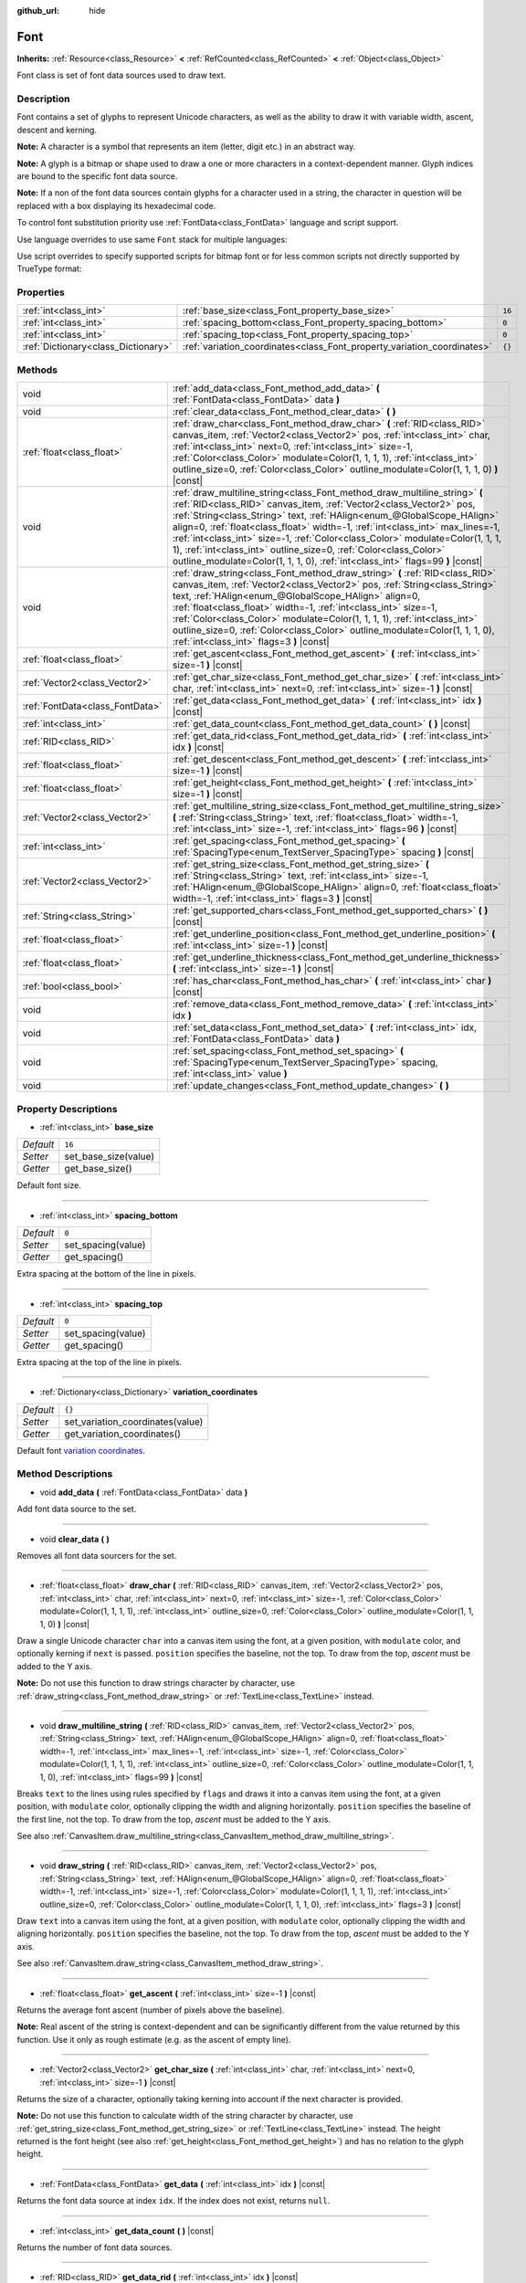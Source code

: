 :github_url: hide

.. Generated automatically by doc/tools/makerst.py in Godot's source tree.
.. DO NOT EDIT THIS FILE, but the Font.xml source instead.
.. The source is found in doc/classes or modules/<name>/doc_classes.

.. _class_Font:

Font
====

**Inherits:** :ref:`Resource<class_Resource>` **<** :ref:`RefCounted<class_RefCounted>` **<** :ref:`Object<class_Object>`

Font class is set of font data sources used to draw text.

Description
-----------

Font contains a set of glyphs to represent Unicode characters, as well as the ability to draw it with variable width, ascent, descent and kerning.

**Note:** A character is a symbol that represents an item (letter, digit etc.) in an abstract way.

**Note:** A glyph is a bitmap or shape used to draw a one or more characters in a context-dependent manner. Glyph indices are bound to the specific font data source.

**Note:** If a non of the font data sources contain glyphs for a character used in a string, the character in question will be replaced with a box displaying its hexadecimal code.


.. tabs::

 .. code-tab:: gdscript

    var font = Font.new()
    font.add_data(load("res://BarlowCondensed-Bold.ttf"))
    $"Label".set("custom_fonts/font", font)
    $"Label".set("custom_fonts/font_size", 64)

 .. code-tab:: csharp

    var font = new Font();
    font.AddData(ResourceLoader.Load<FontData>("res://BarlowCondensed-Bold.ttf"));
    GetNode("Label").Set("custom_fonts/font", font);
    GetNode("Label").Set("custom_font_sizes/font_size", 64);



To control font substitution priority use :ref:`FontData<class_FontData>` language and script support.

Use language overrides to use same ``Font`` stack for multiple languages:


.. tabs::

 .. code-tab:: gdscript

    # Use Naskh font for Persian and Nastaʼlīq font for Urdu text.
    var font_data_fa = load("res://NotoNaskhArabicUI_Regular.ttf");
    font_data_fa.set_language_support_override("fa", true);
    font_data_fa.set_language_support_override("ur", false);
    
    var font_data_ur = load("res://NotoNastaliqUrdu_Regular.ttf");
    font_data_ur.set_language_support_override("fa", false);
    font_data_ur.set_language_support_override("ur", true);

 .. code-tab:: csharp

    // Use Naskh font for Persian and Nastaʼlīq font for Urdu text.
    var fontDataFA = ResourceLoader.Load<FontData>("res://NotoNaskhArabicUI_Regular.ttf");
    fontDataFA.SetLanguageSupportOverride("fa", true);
    fontDataFA.SetLanguageSupportOverride("ur", false);
    
    var fontDataUR = ResourceLoader.Load<FontData>("res://NotoNastaliqUrdu_Regular.ttf");
    fontDataUR.SetLanguageSupportOverride("fa", false);
    fontDataUR.SetLanguageSupportOverride("ur", true);



Use script overrides to specify supported scripts for bitmap font or for less common scripts not directly supported by TrueType format:


.. tabs::

 .. code-tab:: gdscript

    # Use specified font for Egyptian hieroglyphs.
    var font_data = load("res://unifont.ttf");
    font_data.set_script_support_override("Egyp", true);

 .. code-tab:: csharp

    // Use specified font for Egyptian hieroglyphs.
    var fontData = ResourceLoader.Load<FontData>("res://unifont.ttf");
    fontData.SetScriptSupportOverride("Egyp", true);



Properties
----------

+-------------------------------------+-------------------------------------------------------------------------+--------+
| :ref:`int<class_int>`               | :ref:`base_size<class_Font_property_base_size>`                         | ``16`` |
+-------------------------------------+-------------------------------------------------------------------------+--------+
| :ref:`int<class_int>`               | :ref:`spacing_bottom<class_Font_property_spacing_bottom>`               | ``0``  |
+-------------------------------------+-------------------------------------------------------------------------+--------+
| :ref:`int<class_int>`               | :ref:`spacing_top<class_Font_property_spacing_top>`                     | ``0``  |
+-------------------------------------+-------------------------------------------------------------------------+--------+
| :ref:`Dictionary<class_Dictionary>` | :ref:`variation_coordinates<class_Font_property_variation_coordinates>` | ``{}`` |
+-------------------------------------+-------------------------------------------------------------------------+--------+

Methods
-------

+---------------------------------+----------------------------------------------------------------------------------------------------------------------------------------------------------------------------------------------------------------------------------------------------------------------------------------------------------------------------------------------------------------------------------------------------------------------------------------------------------------------------------------------------------------------------------------------------+
| void                            | :ref:`add_data<class_Font_method_add_data>` **(** :ref:`FontData<class_FontData>` data **)**                                                                                                                                                                                                                                                                                                                                                                                                                                                       |
+---------------------------------+----------------------------------------------------------------------------------------------------------------------------------------------------------------------------------------------------------------------------------------------------------------------------------------------------------------------------------------------------------------------------------------------------------------------------------------------------------------------------------------------------------------------------------------------------+
| void                            | :ref:`clear_data<class_Font_method_clear_data>` **(** **)**                                                                                                                                                                                                                                                                                                                                                                                                                                                                                        |
+---------------------------------+----------------------------------------------------------------------------------------------------------------------------------------------------------------------------------------------------------------------------------------------------------------------------------------------------------------------------------------------------------------------------------------------------------------------------------------------------------------------------------------------------------------------------------------------------+
| :ref:`float<class_float>`       | :ref:`draw_char<class_Font_method_draw_char>` **(** :ref:`RID<class_RID>` canvas_item, :ref:`Vector2<class_Vector2>` pos, :ref:`int<class_int>` char, :ref:`int<class_int>` next=0, :ref:`int<class_int>` size=-1, :ref:`Color<class_Color>` modulate=Color(1, 1, 1, 1), :ref:`int<class_int>` outline_size=0, :ref:`Color<class_Color>` outline_modulate=Color(1, 1, 1, 0) **)** |const|                                                                                                                                                          |
+---------------------------------+----------------------------------------------------------------------------------------------------------------------------------------------------------------------------------------------------------------------------------------------------------------------------------------------------------------------------------------------------------------------------------------------------------------------------------------------------------------------------------------------------------------------------------------------------+
| void                            | :ref:`draw_multiline_string<class_Font_method_draw_multiline_string>` **(** :ref:`RID<class_RID>` canvas_item, :ref:`Vector2<class_Vector2>` pos, :ref:`String<class_String>` text, :ref:`HAlign<enum_@GlobalScope_HAlign>` align=0, :ref:`float<class_float>` width=-1, :ref:`int<class_int>` max_lines=-1, :ref:`int<class_int>` size=-1, :ref:`Color<class_Color>` modulate=Color(1, 1, 1, 1), :ref:`int<class_int>` outline_size=0, :ref:`Color<class_Color>` outline_modulate=Color(1, 1, 1, 0), :ref:`int<class_int>` flags=99 **)** |const| |
+---------------------------------+----------------------------------------------------------------------------------------------------------------------------------------------------------------------------------------------------------------------------------------------------------------------------------------------------------------------------------------------------------------------------------------------------------------------------------------------------------------------------------------------------------------------------------------------------+
| void                            | :ref:`draw_string<class_Font_method_draw_string>` **(** :ref:`RID<class_RID>` canvas_item, :ref:`Vector2<class_Vector2>` pos, :ref:`String<class_String>` text, :ref:`HAlign<enum_@GlobalScope_HAlign>` align=0, :ref:`float<class_float>` width=-1, :ref:`int<class_int>` size=-1, :ref:`Color<class_Color>` modulate=Color(1, 1, 1, 1), :ref:`int<class_int>` outline_size=0, :ref:`Color<class_Color>` outline_modulate=Color(1, 1, 1, 0), :ref:`int<class_int>` flags=3 **)** |const|                                                          |
+---------------------------------+----------------------------------------------------------------------------------------------------------------------------------------------------------------------------------------------------------------------------------------------------------------------------------------------------------------------------------------------------------------------------------------------------------------------------------------------------------------------------------------------------------------------------------------------------+
| :ref:`float<class_float>`       | :ref:`get_ascent<class_Font_method_get_ascent>` **(** :ref:`int<class_int>` size=-1 **)** |const|                                                                                                                                                                                                                                                                                                                                                                                                                                                  |
+---------------------------------+----------------------------------------------------------------------------------------------------------------------------------------------------------------------------------------------------------------------------------------------------------------------------------------------------------------------------------------------------------------------------------------------------------------------------------------------------------------------------------------------------------------------------------------------------+
| :ref:`Vector2<class_Vector2>`   | :ref:`get_char_size<class_Font_method_get_char_size>` **(** :ref:`int<class_int>` char, :ref:`int<class_int>` next=0, :ref:`int<class_int>` size=-1 **)** |const|                                                                                                                                                                                                                                                                                                                                                                                  |
+---------------------------------+----------------------------------------------------------------------------------------------------------------------------------------------------------------------------------------------------------------------------------------------------------------------------------------------------------------------------------------------------------------------------------------------------------------------------------------------------------------------------------------------------------------------------------------------------+
| :ref:`FontData<class_FontData>` | :ref:`get_data<class_Font_method_get_data>` **(** :ref:`int<class_int>` idx **)** |const|                                                                                                                                                                                                                                                                                                                                                                                                                                                          |
+---------------------------------+----------------------------------------------------------------------------------------------------------------------------------------------------------------------------------------------------------------------------------------------------------------------------------------------------------------------------------------------------------------------------------------------------------------------------------------------------------------------------------------------------------------------------------------------------+
| :ref:`int<class_int>`           | :ref:`get_data_count<class_Font_method_get_data_count>` **(** **)** |const|                                                                                                                                                                                                                                                                                                                                                                                                                                                                        |
+---------------------------------+----------------------------------------------------------------------------------------------------------------------------------------------------------------------------------------------------------------------------------------------------------------------------------------------------------------------------------------------------------------------------------------------------------------------------------------------------------------------------------------------------------------------------------------------------+
| :ref:`RID<class_RID>`           | :ref:`get_data_rid<class_Font_method_get_data_rid>` **(** :ref:`int<class_int>` idx **)** |const|                                                                                                                                                                                                                                                                                                                                                                                                                                                  |
+---------------------------------+----------------------------------------------------------------------------------------------------------------------------------------------------------------------------------------------------------------------------------------------------------------------------------------------------------------------------------------------------------------------------------------------------------------------------------------------------------------------------------------------------------------------------------------------------+
| :ref:`float<class_float>`       | :ref:`get_descent<class_Font_method_get_descent>` **(** :ref:`int<class_int>` size=-1 **)** |const|                                                                                                                                                                                                                                                                                                                                                                                                                                                |
+---------------------------------+----------------------------------------------------------------------------------------------------------------------------------------------------------------------------------------------------------------------------------------------------------------------------------------------------------------------------------------------------------------------------------------------------------------------------------------------------------------------------------------------------------------------------------------------------+
| :ref:`float<class_float>`       | :ref:`get_height<class_Font_method_get_height>` **(** :ref:`int<class_int>` size=-1 **)** |const|                                                                                                                                                                                                                                                                                                                                                                                                                                                  |
+---------------------------------+----------------------------------------------------------------------------------------------------------------------------------------------------------------------------------------------------------------------------------------------------------------------------------------------------------------------------------------------------------------------------------------------------------------------------------------------------------------------------------------------------------------------------------------------------+
| :ref:`Vector2<class_Vector2>`   | :ref:`get_multiline_string_size<class_Font_method_get_multiline_string_size>` **(** :ref:`String<class_String>` text, :ref:`float<class_float>` width=-1, :ref:`int<class_int>` size=-1, :ref:`int<class_int>` flags=96 **)** |const|                                                                                                                                                                                                                                                                                                              |
+---------------------------------+----------------------------------------------------------------------------------------------------------------------------------------------------------------------------------------------------------------------------------------------------------------------------------------------------------------------------------------------------------------------------------------------------------------------------------------------------------------------------------------------------------------------------------------------------+
| :ref:`int<class_int>`           | :ref:`get_spacing<class_Font_method_get_spacing>` **(** :ref:`SpacingType<enum_TextServer_SpacingType>` spacing **)** |const|                                                                                                                                                                                                                                                                                                                                                                                                                      |
+---------------------------------+----------------------------------------------------------------------------------------------------------------------------------------------------------------------------------------------------------------------------------------------------------------------------------------------------------------------------------------------------------------------------------------------------------------------------------------------------------------------------------------------------------------------------------------------------+
| :ref:`Vector2<class_Vector2>`   | :ref:`get_string_size<class_Font_method_get_string_size>` **(** :ref:`String<class_String>` text, :ref:`int<class_int>` size=-1, :ref:`HAlign<enum_@GlobalScope_HAlign>` align=0, :ref:`float<class_float>` width=-1, :ref:`int<class_int>` flags=3 **)** |const|                                                                                                                                                                                                                                                                                  |
+---------------------------------+----------------------------------------------------------------------------------------------------------------------------------------------------------------------------------------------------------------------------------------------------------------------------------------------------------------------------------------------------------------------------------------------------------------------------------------------------------------------------------------------------------------------------------------------------+
| :ref:`String<class_String>`     | :ref:`get_supported_chars<class_Font_method_get_supported_chars>` **(** **)** |const|                                                                                                                                                                                                                                                                                                                                                                                                                                                              |
+---------------------------------+----------------------------------------------------------------------------------------------------------------------------------------------------------------------------------------------------------------------------------------------------------------------------------------------------------------------------------------------------------------------------------------------------------------------------------------------------------------------------------------------------------------------------------------------------+
| :ref:`float<class_float>`       | :ref:`get_underline_position<class_Font_method_get_underline_position>` **(** :ref:`int<class_int>` size=-1 **)** |const|                                                                                                                                                                                                                                                                                                                                                                                                                          |
+---------------------------------+----------------------------------------------------------------------------------------------------------------------------------------------------------------------------------------------------------------------------------------------------------------------------------------------------------------------------------------------------------------------------------------------------------------------------------------------------------------------------------------------------------------------------------------------------+
| :ref:`float<class_float>`       | :ref:`get_underline_thickness<class_Font_method_get_underline_thickness>` **(** :ref:`int<class_int>` size=-1 **)** |const|                                                                                                                                                                                                                                                                                                                                                                                                                        |
+---------------------------------+----------------------------------------------------------------------------------------------------------------------------------------------------------------------------------------------------------------------------------------------------------------------------------------------------------------------------------------------------------------------------------------------------------------------------------------------------------------------------------------------------------------------------------------------------+
| :ref:`bool<class_bool>`         | :ref:`has_char<class_Font_method_has_char>` **(** :ref:`int<class_int>` char **)** |const|                                                                                                                                                                                                                                                                                                                                                                                                                                                         |
+---------------------------------+----------------------------------------------------------------------------------------------------------------------------------------------------------------------------------------------------------------------------------------------------------------------------------------------------------------------------------------------------------------------------------------------------------------------------------------------------------------------------------------------------------------------------------------------------+
| void                            | :ref:`remove_data<class_Font_method_remove_data>` **(** :ref:`int<class_int>` idx **)**                                                                                                                                                                                                                                                                                                                                                                                                                                                            |
+---------------------------------+----------------------------------------------------------------------------------------------------------------------------------------------------------------------------------------------------------------------------------------------------------------------------------------------------------------------------------------------------------------------------------------------------------------------------------------------------------------------------------------------------------------------------------------------------+
| void                            | :ref:`set_data<class_Font_method_set_data>` **(** :ref:`int<class_int>` idx, :ref:`FontData<class_FontData>` data **)**                                                                                                                                                                                                                                                                                                                                                                                                                            |
+---------------------------------+----------------------------------------------------------------------------------------------------------------------------------------------------------------------------------------------------------------------------------------------------------------------------------------------------------------------------------------------------------------------------------------------------------------------------------------------------------------------------------------------------------------------------------------------------+
| void                            | :ref:`set_spacing<class_Font_method_set_spacing>` **(** :ref:`SpacingType<enum_TextServer_SpacingType>` spacing, :ref:`int<class_int>` value **)**                                                                                                                                                                                                                                                                                                                                                                                                 |
+---------------------------------+----------------------------------------------------------------------------------------------------------------------------------------------------------------------------------------------------------------------------------------------------------------------------------------------------------------------------------------------------------------------------------------------------------------------------------------------------------------------------------------------------------------------------------------------------+
| void                            | :ref:`update_changes<class_Font_method_update_changes>` **(** **)**                                                                                                                                                                                                                                                                                                                                                                                                                                                                                |
+---------------------------------+----------------------------------------------------------------------------------------------------------------------------------------------------------------------------------------------------------------------------------------------------------------------------------------------------------------------------------------------------------------------------------------------------------------------------------------------------------------------------------------------------------------------------------------------------+

Property Descriptions
---------------------

.. _class_Font_property_base_size:

- :ref:`int<class_int>` **base_size**

+-----------+----------------------+
| *Default* | ``16``               |
+-----------+----------------------+
| *Setter*  | set_base_size(value) |
+-----------+----------------------+
| *Getter*  | get_base_size()      |
+-----------+----------------------+

Default font size.

----

.. _class_Font_property_spacing_bottom:

- :ref:`int<class_int>` **spacing_bottom**

+-----------+--------------------+
| *Default* | ``0``              |
+-----------+--------------------+
| *Setter*  | set_spacing(value) |
+-----------+--------------------+
| *Getter*  | get_spacing()      |
+-----------+--------------------+

Extra spacing at the bottom of the line in pixels.

----

.. _class_Font_property_spacing_top:

- :ref:`int<class_int>` **spacing_top**

+-----------+--------------------+
| *Default* | ``0``              |
+-----------+--------------------+
| *Setter*  | set_spacing(value) |
+-----------+--------------------+
| *Getter*  | get_spacing()      |
+-----------+--------------------+

Extra spacing at the top of the line in pixels.

----

.. _class_Font_property_variation_coordinates:

- :ref:`Dictionary<class_Dictionary>` **variation_coordinates**

+-----------+----------------------------------+
| *Default* | ``{}``                           |
+-----------+----------------------------------+
| *Setter*  | set_variation_coordinates(value) |
+-----------+----------------------------------+
| *Getter*  | get_variation_coordinates()      |
+-----------+----------------------------------+

Default font `variation coordinates <https://docs.microsoft.com/en-us/typography/opentype/spec/dvaraxisreg>`_.

Method Descriptions
-------------------

.. _class_Font_method_add_data:

- void **add_data** **(** :ref:`FontData<class_FontData>` data **)**

Add font data source to the set.

----

.. _class_Font_method_clear_data:

- void **clear_data** **(** **)**

Removes all font data sourcers for the set.

----

.. _class_Font_method_draw_char:

- :ref:`float<class_float>` **draw_char** **(** :ref:`RID<class_RID>` canvas_item, :ref:`Vector2<class_Vector2>` pos, :ref:`int<class_int>` char, :ref:`int<class_int>` next=0, :ref:`int<class_int>` size=-1, :ref:`Color<class_Color>` modulate=Color(1, 1, 1, 1), :ref:`int<class_int>` outline_size=0, :ref:`Color<class_Color>` outline_modulate=Color(1, 1, 1, 0) **)** |const|

Draw a single Unicode character ``char`` into a canvas item using the font, at a given position, with ``modulate`` color, and optionally kerning if ``next`` is passed. ``position`` specifies the baseline, not the top. To draw from the top, *ascent* must be added to the Y axis.

**Note:** Do not use this function to draw strings character by character, use :ref:`draw_string<class_Font_method_draw_string>` or :ref:`TextLine<class_TextLine>` instead.

----

.. _class_Font_method_draw_multiline_string:

- void **draw_multiline_string** **(** :ref:`RID<class_RID>` canvas_item, :ref:`Vector2<class_Vector2>` pos, :ref:`String<class_String>` text, :ref:`HAlign<enum_@GlobalScope_HAlign>` align=0, :ref:`float<class_float>` width=-1, :ref:`int<class_int>` max_lines=-1, :ref:`int<class_int>` size=-1, :ref:`Color<class_Color>` modulate=Color(1, 1, 1, 1), :ref:`int<class_int>` outline_size=0, :ref:`Color<class_Color>` outline_modulate=Color(1, 1, 1, 0), :ref:`int<class_int>` flags=99 **)** |const|

Breaks ``text`` to the lines using rules specified by ``flags`` and draws it into a canvas item using the font, at a given position, with ``modulate`` color, optionally clipping the width and aligning horizontally. ``position`` specifies the baseline of the first line, not the top. To draw from the top, *ascent* must be added to the Y axis.

See also :ref:`CanvasItem.draw_multiline_string<class_CanvasItem_method_draw_multiline_string>`.

----

.. _class_Font_method_draw_string:

- void **draw_string** **(** :ref:`RID<class_RID>` canvas_item, :ref:`Vector2<class_Vector2>` pos, :ref:`String<class_String>` text, :ref:`HAlign<enum_@GlobalScope_HAlign>` align=0, :ref:`float<class_float>` width=-1, :ref:`int<class_int>` size=-1, :ref:`Color<class_Color>` modulate=Color(1, 1, 1, 1), :ref:`int<class_int>` outline_size=0, :ref:`Color<class_Color>` outline_modulate=Color(1, 1, 1, 0), :ref:`int<class_int>` flags=3 **)** |const|

Draw ``text`` into a canvas item using the font, at a given position, with ``modulate`` color, optionally clipping the width and aligning horizontally. ``position`` specifies the baseline, not the top. To draw from the top, *ascent* must be added to the Y axis.

See also :ref:`CanvasItem.draw_string<class_CanvasItem_method_draw_string>`.

----

.. _class_Font_method_get_ascent:

- :ref:`float<class_float>` **get_ascent** **(** :ref:`int<class_int>` size=-1 **)** |const|

Returns the average font ascent (number of pixels above the baseline).

**Note:** Real ascent of the string is context-dependent and can be significantly different from the value returned by this function. Use it only as rough estimate (e.g. as the ascent of empty line).

----

.. _class_Font_method_get_char_size:

- :ref:`Vector2<class_Vector2>` **get_char_size** **(** :ref:`int<class_int>` char, :ref:`int<class_int>` next=0, :ref:`int<class_int>` size=-1 **)** |const|

Returns the size of a character, optionally taking kerning into account if the next character is provided.

**Note:** Do not use this function to calculate width of the string character by character, use :ref:`get_string_size<class_Font_method_get_string_size>` or :ref:`TextLine<class_TextLine>` instead. The height returned is the font height (see also :ref:`get_height<class_Font_method_get_height>`) and has no relation to the glyph height.

----

.. _class_Font_method_get_data:

- :ref:`FontData<class_FontData>` **get_data** **(** :ref:`int<class_int>` idx **)** |const|

Returns the font data source at index ``idx``. If the index does not exist, returns ``null``.

----

.. _class_Font_method_get_data_count:

- :ref:`int<class_int>` **get_data_count** **(** **)** |const|

Returns the number of font data sources.

----

.. _class_Font_method_get_data_rid:

- :ref:`RID<class_RID>` **get_data_rid** **(** :ref:`int<class_int>` idx **)** |const|

Returns TextServer RID of the font data resources.

----

.. _class_Font_method_get_descent:

- :ref:`float<class_float>` **get_descent** **(** :ref:`int<class_int>` size=-1 **)** |const|

Returns the average font descent (number of pixels below the baseline).

**Note:** Real descent of the string is context-dependent and can be significantly different from the value returned by this function. Use it only as rough estimate (e.g. as the descent of empty line).

----

.. _class_Font_method_get_height:

- :ref:`float<class_float>` **get_height** **(** :ref:`int<class_int>` size=-1 **)** |const|

Returns the total average font height (ascent plus descent) in pixels.

**Note:** Real height of the string is context-dependent and can be significantly different from the value returned by this function. Use it only as rough estimate (e.g. as the height of empty line).

----

.. _class_Font_method_get_multiline_string_size:

- :ref:`Vector2<class_Vector2>` **get_multiline_string_size** **(** :ref:`String<class_String>` text, :ref:`float<class_float>` width=-1, :ref:`int<class_int>` size=-1, :ref:`int<class_int>` flags=96 **)** |const|

Returns the size of a bounding box of a string broken into the lines, taking kerning and advance into account.

See also :ref:`draw_multiline_string<class_Font_method_draw_multiline_string>`.

----

.. _class_Font_method_get_spacing:

- :ref:`int<class_int>` **get_spacing** **(** :ref:`SpacingType<enum_TextServer_SpacingType>` spacing **)** |const|

Returns the spacing for the given ``type`` (see :ref:`SpacingType<enum_TextServer_SpacingType>`).

----

.. _class_Font_method_get_string_size:

- :ref:`Vector2<class_Vector2>` **get_string_size** **(** :ref:`String<class_String>` text, :ref:`int<class_int>` size=-1, :ref:`HAlign<enum_@GlobalScope_HAlign>` align=0, :ref:`float<class_float>` width=-1, :ref:`int<class_int>` flags=3 **)** |const|

Returns the size of a bounding box of a string, taking kerning and advance into account.

**Note:** Real height of the string is context-dependent and can be significantly different from the value returned by :ref:`get_height<class_Font_method_get_height>`.

See also :ref:`draw_string<class_Font_method_draw_string>`.

----

.. _class_Font_method_get_supported_chars:

- :ref:`String<class_String>` **get_supported_chars** **(** **)** |const|

Returns a string containing all the characters available in the font.

If a given character is included in more than one font data source, it appears only once in the returned string.

----

.. _class_Font_method_get_underline_position:

- :ref:`float<class_float>` **get_underline_position** **(** :ref:`int<class_int>` size=-1 **)** |const|

Return average pixel offset of the underline below the baseline.

**Note:** Real underline position of the string is context-dependent and can be significantly different from the value returned by this function. Use it only as rough estimate.

----

.. _class_Font_method_get_underline_thickness:

- :ref:`float<class_float>` **get_underline_thickness** **(** :ref:`int<class_int>` size=-1 **)** |const|

Return average thickness of the underline.

**Note:** Real underline thickness of the string is context-dependent and can be significantly different from the value returned by this function. Use it only as rough estimate.

----

.. _class_Font_method_has_char:

- :ref:`bool<class_bool>` **has_char** **(** :ref:`int<class_int>` char **)** |const|

Return ``true`` if a Unicode ``char`` is available in the font.

----

.. _class_Font_method_remove_data:

- void **remove_data** **(** :ref:`int<class_int>` idx **)**

Removes the font data source at index ``idx``. If the index does not exist, nothing happens.

----

.. _class_Font_method_set_data:

- void **set_data** **(** :ref:`int<class_int>` idx, :ref:`FontData<class_FontData>` data **)**

Sets the font data source at index ``idx``. If the index does not exist, nothing happens.

----

.. _class_Font_method_set_spacing:

- void **set_spacing** **(** :ref:`SpacingType<enum_TextServer_SpacingType>` spacing, :ref:`int<class_int>` value **)**

Sets the spacing for ``type`` (see :ref:`SpacingType<enum_TextServer_SpacingType>`) to ``value`` in pixels (not relative to the font size).

----

.. _class_Font_method_update_changes:

- void **update_changes** **(** **)**

After editing a font (changing data sources, etc.). Call this function to propagate changes to controls that might use it.

.. |virtual| replace:: :abbr:`virtual (This method should typically be overridden by the user to have any effect.)`
.. |const| replace:: :abbr:`const (This method has no side effects. It doesn't modify any of the instance's member variables.)`
.. |vararg| replace:: :abbr:`vararg (This method accepts any number of arguments after the ones described here.)`
.. |constructor| replace:: :abbr:`constructor (This method is used to construct a type.)`
.. |operator| replace:: :abbr:`operator (This method describes a valid operator to use with this type as left-hand operand.)`
